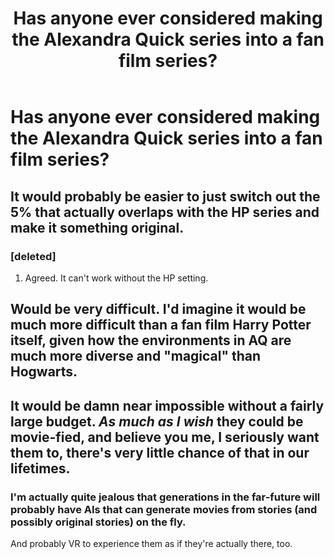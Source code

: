 #+TITLE: Has anyone ever considered making the Alexandra Quick series into a fan film series?

* Has anyone ever considered making the Alexandra Quick series into a fan film series?
:PROPERTIES:
:Score: 4
:DateUnix: 1467051485.0
:DateShort: 2016-Jun-27
:END:

** It would probably be easier to just switch out the 5% that actually overlaps with the HP series and make it something original.
:PROPERTIES:
:Author: Lord_Anarchy
:Score: 3
:DateUnix: 1467060144.0
:DateShort: 2016-Jun-28
:END:

*** [deleted]
:PROPERTIES:
:Score: 2
:DateUnix: 1467071364.0
:DateShort: 2016-Jun-28
:END:

**** Agreed. It can't work without the HP setting.
:PROPERTIES:
:Author: Karinta
:Score: 3
:DateUnix: 1467078695.0
:DateShort: 2016-Jun-28
:END:


** Would be very difficult. I'd imagine it would be much more difficult than a fan film Harry Potter itself, given how the environments in AQ are much more diverse and "magical" than Hogwarts.
:PROPERTIES:
:Author: tusing
:Score: 2
:DateUnix: 1467058816.0
:DateShort: 2016-Jun-28
:END:


** It would be damn near impossible without a fairly large budget. /As much as I wish/ they could be movie-fied, and *believe you me*, I seriously want them to, there's very little chance of that in our lifetimes.
:PROPERTIES:
:Author: Karinta
:Score: 1
:DateUnix: 1467070204.0
:DateShort: 2016-Jun-28
:END:

*** I'm actually quite jealous that generations in the far-future will probably have AIs that can generate movies from stories (and possibly original stories) on the fly.

And probably VR to experience them as if they're actually there, too.
:PROPERTIES:
:Author: tusing
:Score: 1
:DateUnix: 1467105829.0
:DateShort: 2016-Jun-28
:END:
